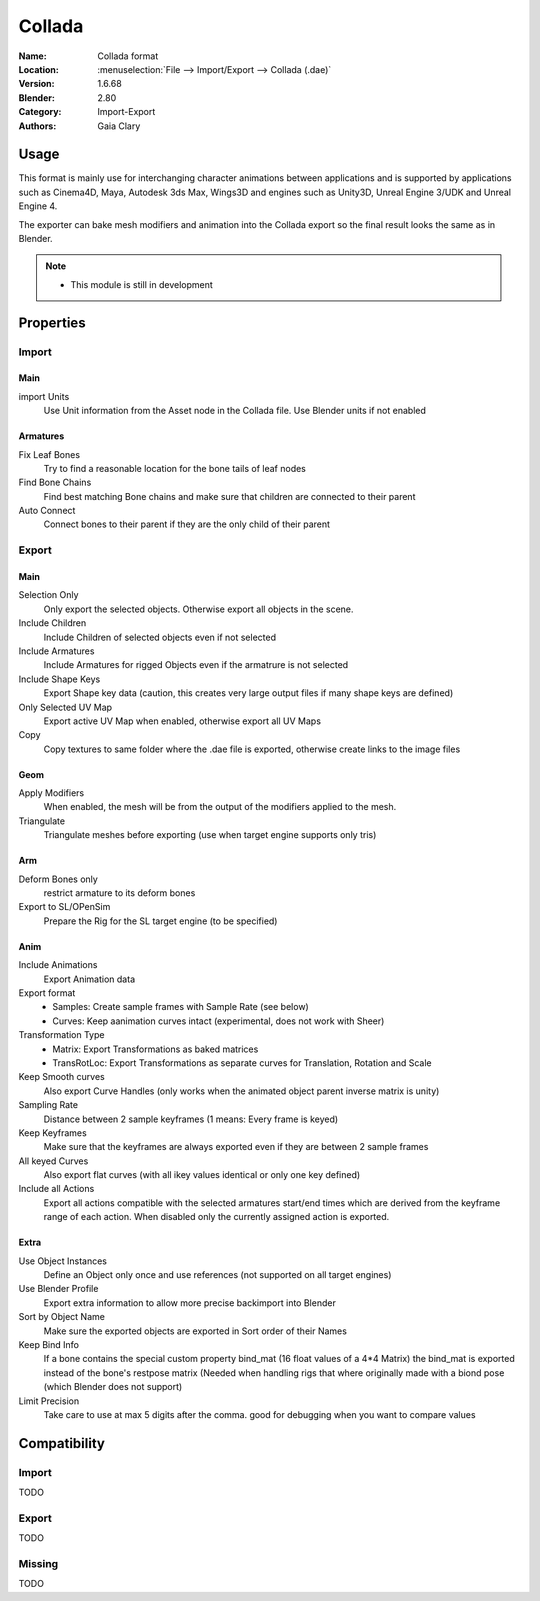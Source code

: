 
************
Collada
************

:Name: Collada format
:Location: :menuselection:`File --> Import/Export --> Collada (.dae)`
:Version: 1.6.68
:Blender: 2.80
:Category: Import-Export
:Authors: Gaia Clary


Usage
=====

This format is mainly use for interchanging character animations between applications
and is supported by applications such as Cinema4D, Maya, Autodesk 3ds Max, Wings3D and
engines such as Unity3D, Unreal Engine 3/UDK and Unreal Engine 4.

The exporter can bake mesh modifiers and animation into the Collada export so the final result looks the same as in Blender.

.. note::

   - This module is still in development

Properties
==========

Import
------

Main
^^^^

import Units
   Use Unit information from the Asset node in the Collada file. Use Blender units if not enabled

Armatures
^^^^^^^^^

Fix Leaf Bones
   Try to find a reasonable location for the bone tails of leaf nodes
Find Bone Chains
   Find best matching Bone chains and make sure that children are connected to their parent
Auto Connect
   Connect bones to their parent if they are the only child of their parent


Export
------

Main
^^^^

Selection Only
   Only export the selected objects. Otherwise export all objects in the scene.
Include Children
   Include Children of selected objects even if not selected
Include Armatures
   Include Armatures for rigged Objects even if the armatrure is not selected
Include Shape Keys
   Export Shape key data (caution, this creates very large output files if many shape keys are defined)
Only Selected UV Map
   Export active UV Map when enabled, otherwise export all UV Maps
Copy
   Copy textures to same folder where the .dae file is exported, otherwise create links to the image files
Geom
^^^^

Apply Modifiers
   When enabled, the mesh will be from the output of the modifiers applied to the mesh.
Triangulate
   Triangulate meshes before exporting (use when target engine supports only tris)


Arm
^^^

Deform Bones only
   restrict armature to its deform bones
Export to SL/OPenSim
   Prepare the Rig for the SL target engine (to be specified)


Anim
^^^^

Include Animations
   Export Animation data
Export format
   - Samples: Create sample frames with Sample Rate (see below)
   - Curves: Keep aanimation curves intact (experimental, does not work with Sheer)
Transformation Type
   - Matrix: Export Transformations as baked matrices
   - TransRotLoc: Export Transformations as separate curves for Translation, Rotation and Scale
Keep Smooth curves
   Also export Curve Handles (only works when the animated object parent inverse matrix is unity)
Sampling Rate
   Distance between 2 sample keyframes (1 means: Every frame is keyed)
Keep Keyframes
   Make sure that the keyframes are always exported even if they are between 2 sample frames
All keyed Curves
   Also export flat curves (with all ikey values identical or only one key defined)
Include all Actions
   Export all actions compatible with the selected armatures
   start/end times which are derived from the keyframe range of each action.
   When disabled only the currently assigned action is exported.

Extra
^^^^^

Use Object Instances
   Define an Object only once and use references (not supported on all target engines)
Use Blender Profile
   Export extra information to allow more precise backimport into Blender
Sort by Object Name
   Make sure the exported objects are exported in Sort order of their Names
Keep Bind Info
   If a bone contains the special custom property bind_mat (16 float values of a 4*4 Matrix)
   the bind_mat is exported instead of the bone's restpose matrix (Needed when handling
   rigs that where originally made with a biond pose (which Blender does not support)
Limit Precision
   Take care to use at max 5 digits after the comma. good for debugging when you want to compare values

Compatibility
=============

Import
------

TODO


Export
------

TODO

Missing
-------

TODO


